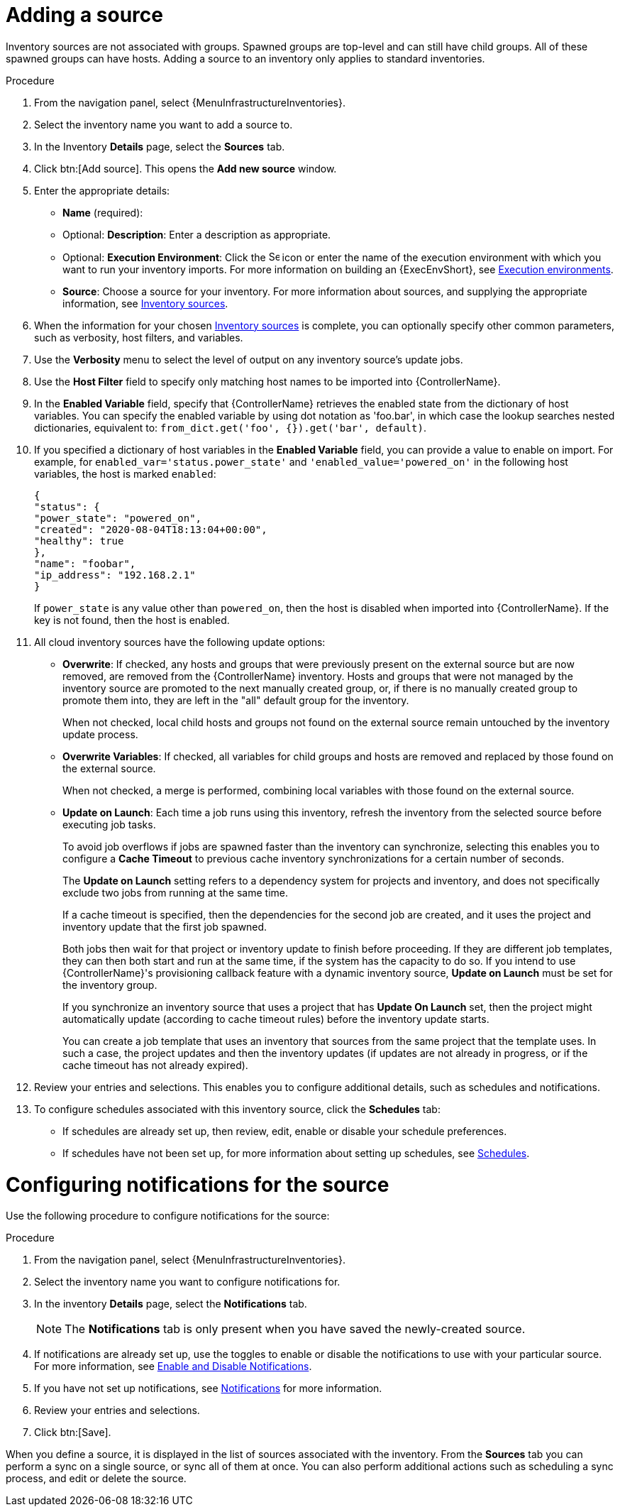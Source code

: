 [id="proc-controller-add-source"]

= Adding a source

Inventory sources are not associated with groups.
Spawned groups are top-level and can still have child groups.
All of these spawned groups can have hosts.
Adding a source to an inventory only applies to standard inventories.
//Smart inventories inherit their source from the standard inventories they are associated with.

.Procedure
. From the navigation panel, select {MenuInfrastructureInventories}.
. Select the inventory name you want to add a source to.
. In the Inventory *Details* page, select the *Sources* tab.
. Click btn:[Add source]. This opens the *Add new source* window.
+
//image:inventories-create-source.png[Inventories create source]

. Enter the appropriate details:

* *Name* (required):
* Optional: *Description*: Enter a description as appropriate.
* Optional: *Execution Environment*: Click the image:search.png[Search,15,15] icon or enter the name of the execution environment with which you want to run your inventory imports. For more information on building an {ExecEnvShort}, see xref:assembly-controller-execution-environments[Execution environments].
* *Source*: Choose a source for your inventory.
For more information about sources, and supplying the appropriate information, see xref:ref-controller-inventory-sources[Inventory sources].

. When the information for your chosen xref:ref-controller-inventory-sources[Inventory sources] is complete, you can optionally specify other common parameters, such as verbosity, host filters, and variables.

. Use the *Verbosity* menu to select the level of output on any inventory source's update jobs.
. Use the *Host Filter* field to specify only matching host names to be imported into {ControllerName}.
. In the *Enabled Variable* field, specify that {ControllerName} retrieves the enabled state from the dictionary of host variables.
You can specify the enabled variable by using dot notation as 'foo.bar', in which case the lookup searches nested dictionaries, equivalent to: `from_dict.get('foo', {}).get('bar', default)`.
. If you specified a dictionary of host variables in the *Enabled Variable* field, you can provide a value to enable on import.
For example, for `enabled_var='status.power_state'` and `'enabled_value='powered_on'` in the following host variables, the host is marked `enabled`:
+
[literal, options="nowrap" subs="+attributes"]
----
{
"status": {
"power_state": "powered_on",
"created": "2020-08-04T18:13:04+00:00",
"healthy": true
},
"name": "foobar",
"ip_address": "192.168.2.1"
}
----
+
If `power_state` is any value other than `powered_on`, then the host is disabled when imported into {ControllerName}.
If the key is not found, then the host is enabled.

. All cloud inventory sources have the following update options:

* *Overwrite*: If checked, any hosts and groups that were previously present on the external source but are now removed, are removed from
the {ControllerName} inventory.
Hosts and groups that were not managed by the inventory source are promoted to the next manually created group, or, if there is no manually created group to promote them into, they are left in the "all" default group for the inventory.
+
When not checked, local child hosts and groups not found on the external source remain untouched by the inventory update process.
* *Overwrite Variables*: If checked, all variables for child groups and hosts are removed and replaced by those found on the external source.
+
When not checked, a merge is performed, combining local variables with those found on the external source.
* *Update on Launch*: Each time a job runs using this inventory, refresh the inventory from the selected source before executing job tasks.
+
To avoid job overflows if jobs are spawned faster than the inventory can synchronize, selecting this enables you to configure a *Cache Timeout* to previous cache inventory synchronizations for a certain number of seconds.
+
The *Update on Launch* setting refers to a dependency system for projects and inventory, and does not specifically exclude two jobs from running at the same time.
+
If a cache timeout is specified, then the dependencies for the second job are created, and it uses the project and inventory update that the first job spawned.
+
Both jobs then wait for that project or inventory update to finish before proceeding.
If they are different job templates, they can then both start and run at the same time, if the system has the capacity to do so.
If you intend to use {ControllerName}'s provisioning callback feature with a dynamic inventory source, *Update on Launch* must be set for the inventory
group.
+
If you synchronize an inventory source that uses a project that has *Update On Launch* set, then the project might automatically update (according to
cache timeout rules) before the inventory update starts.
+
You can create a job template that uses an inventory that sources from the same project that the template uses.
In such a case, the project updates and then the inventory updates (if updates are not already in progress, or if the cache timeout has not already expired).
. Review your entries and selections.
This enables you to configure additional details, such as schedules and notifications.
. To configure schedules associated with this inventory source, click the *Schedules* tab:
* If schedules are already set up, then review, edit, enable or disable your schedule preferences.
* If schedules have not been set up, for more information about setting up schedules, see xref:controller-schedules[Schedules].

= Configuring notifications for the source

Use the following procedure to configure notifications for the source:

.Procedure

. From the navigation panel, select {MenuInfrastructureInventories}.
. Select the inventory name you want to configure notifications for.
. In the inventory *Details* page, select the *Notifications* tab.
+
[NOTE]
====
The *Notifications* tab is only present when you have saved the newly-created source.

//image:inventories-create-source-with-notifications-tab.png[Notification tab]
====
. If notifications are already set up, use the toggles to enable or disable the notifications to use with your particular source.
For more information, see xref:controller-enable-disable-notifications[Enable and Disable Notifications].
. If you have not set up notifications, see xref:controller-notifications[Notifications] for more information.
. Review your entries and selections.
. Click btn:[Save].

When you define a source, it is displayed in the list of sources associated with the inventory.
From the *Sources* tab you can perform a sync on a single source, or sync all of them at once.
You can also perform additional actions such as scheduling a sync process, and edit or delete the source.

//image:inventories-view-sources.png[Inventories view sources]
